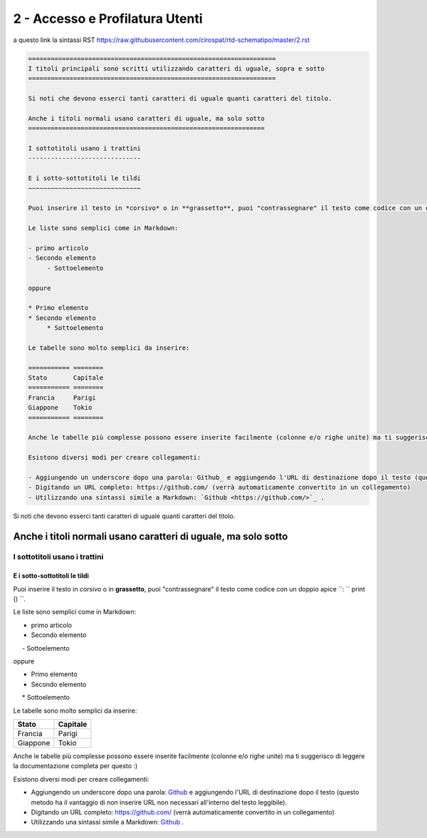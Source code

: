 ==========================
2 - Accesso e Profilatura Utenti
==========================

a questo link la sintassi RST  https://raw.githubusercontent.com/cirospat/rtd-schematipo/master/2.rst



.. code:: 

    ==================================================================
    I titoli principali sono scritti utilizzando caratteri di uguale, sopra e sotto
    ==================================================================
        
    Si noti che devono esserci tanti caratteri di uguale quanti caratteri del titolo.
        
    Anche i titoli normali usano caratteri di uguale, ma solo sotto
    ===============================================================
    
    I sottotitoli usano i trattini
    ------------------------------
    
    E i sotto-sottotitoli le tildi
    ~~~~~~~~~~~~~~~~~~~~~~~~~~~~~~
    
    Puoi inserire il testo in *corsivo* o in **grassetto**, puoi "contrassegnare" il testo come codice con un doppio apice ``: `` print () ``.
    
    Le liste sono semplici come in Markdown:
    
    - primo articolo
    - Secondo elemento
         - Sottoelemento
    
    oppure
    
    * Primo elemento
    * Secondo elemento
         * Sottoelemento
    
    Le tabelle sono molto semplici da inserire:
    
    =========== ========
    Stato       Capitale
    =========== ========
    Francia     Parigi
    Giappone    Tokio
    =========== ========
    
    Anche le tabelle più complesse possono essere inserite facilmente (colonne e/o righe unite) ma ti suggerisco di leggere la documentazione completa per questo :)
    
    Esistono diversi modi per creare collegamenti:
    
    - Aggiungendo un underscore dopo una parola: Github_ e aggiungendo l'URL di destinazione dopo il testo (questo metodo ha il vantaggio di non inserire URL non necessari all'interno del testo leggibile).
    - Digitando un URL completo: https://github.com/ (verrà automaticamente convertito in un collegamento)
    - Utilizzando una sintassi simile a Markdown: `Github <https://github.com/>`_ .
    





Si noti che devono esserci tanti caratteri di uguale quanti caratteri del titolo.

Anche i titoli normali usano caratteri di uguale, ma solo sotto
===============================================================

I sottotitoli usano i trattini
------------------------------

E i sotto-sottotitoli le tildi
~~~~~~~~~~~~~~~~~~~~~~~~~~~~~~

Puoi inserire il testo in *corsivo* o in **grassetto**, puoi "contrassegnare" il testo come codice con un doppio apice ``: `` print () ``.

Le liste sono semplici come in Markdown:

- primo articolo
- Secondo elemento
     - Sottoelemento

oppure

* Primo elemento
* Secondo elemento
     * Sottoelemento

Le tabelle sono molto semplici da inserire:

=========== ========
Stato       Capitale
=========== ========
Francia     Parigi
Giappone    Tokio
=========== ========

Anche le tabelle più complesse possono essere inserite facilmente (colonne e/o righe unite) ma ti suggerisco di leggere la documentazione completa per questo :)

Esistono diversi modi per creare collegamenti:

- Aggiungendo un underscore dopo una parola: Github_ e aggiungendo l'URL di destinazione dopo il testo (questo metodo ha il vantaggio di non inserire URL non necessari all'interno del testo leggibile).
- Digitando un URL completo: https://github.com/ (verrà automaticamente convertito in un collegamento)
- Utilizzando una sintassi simile a Markdown: `Github <https://github.com/>`_ .
